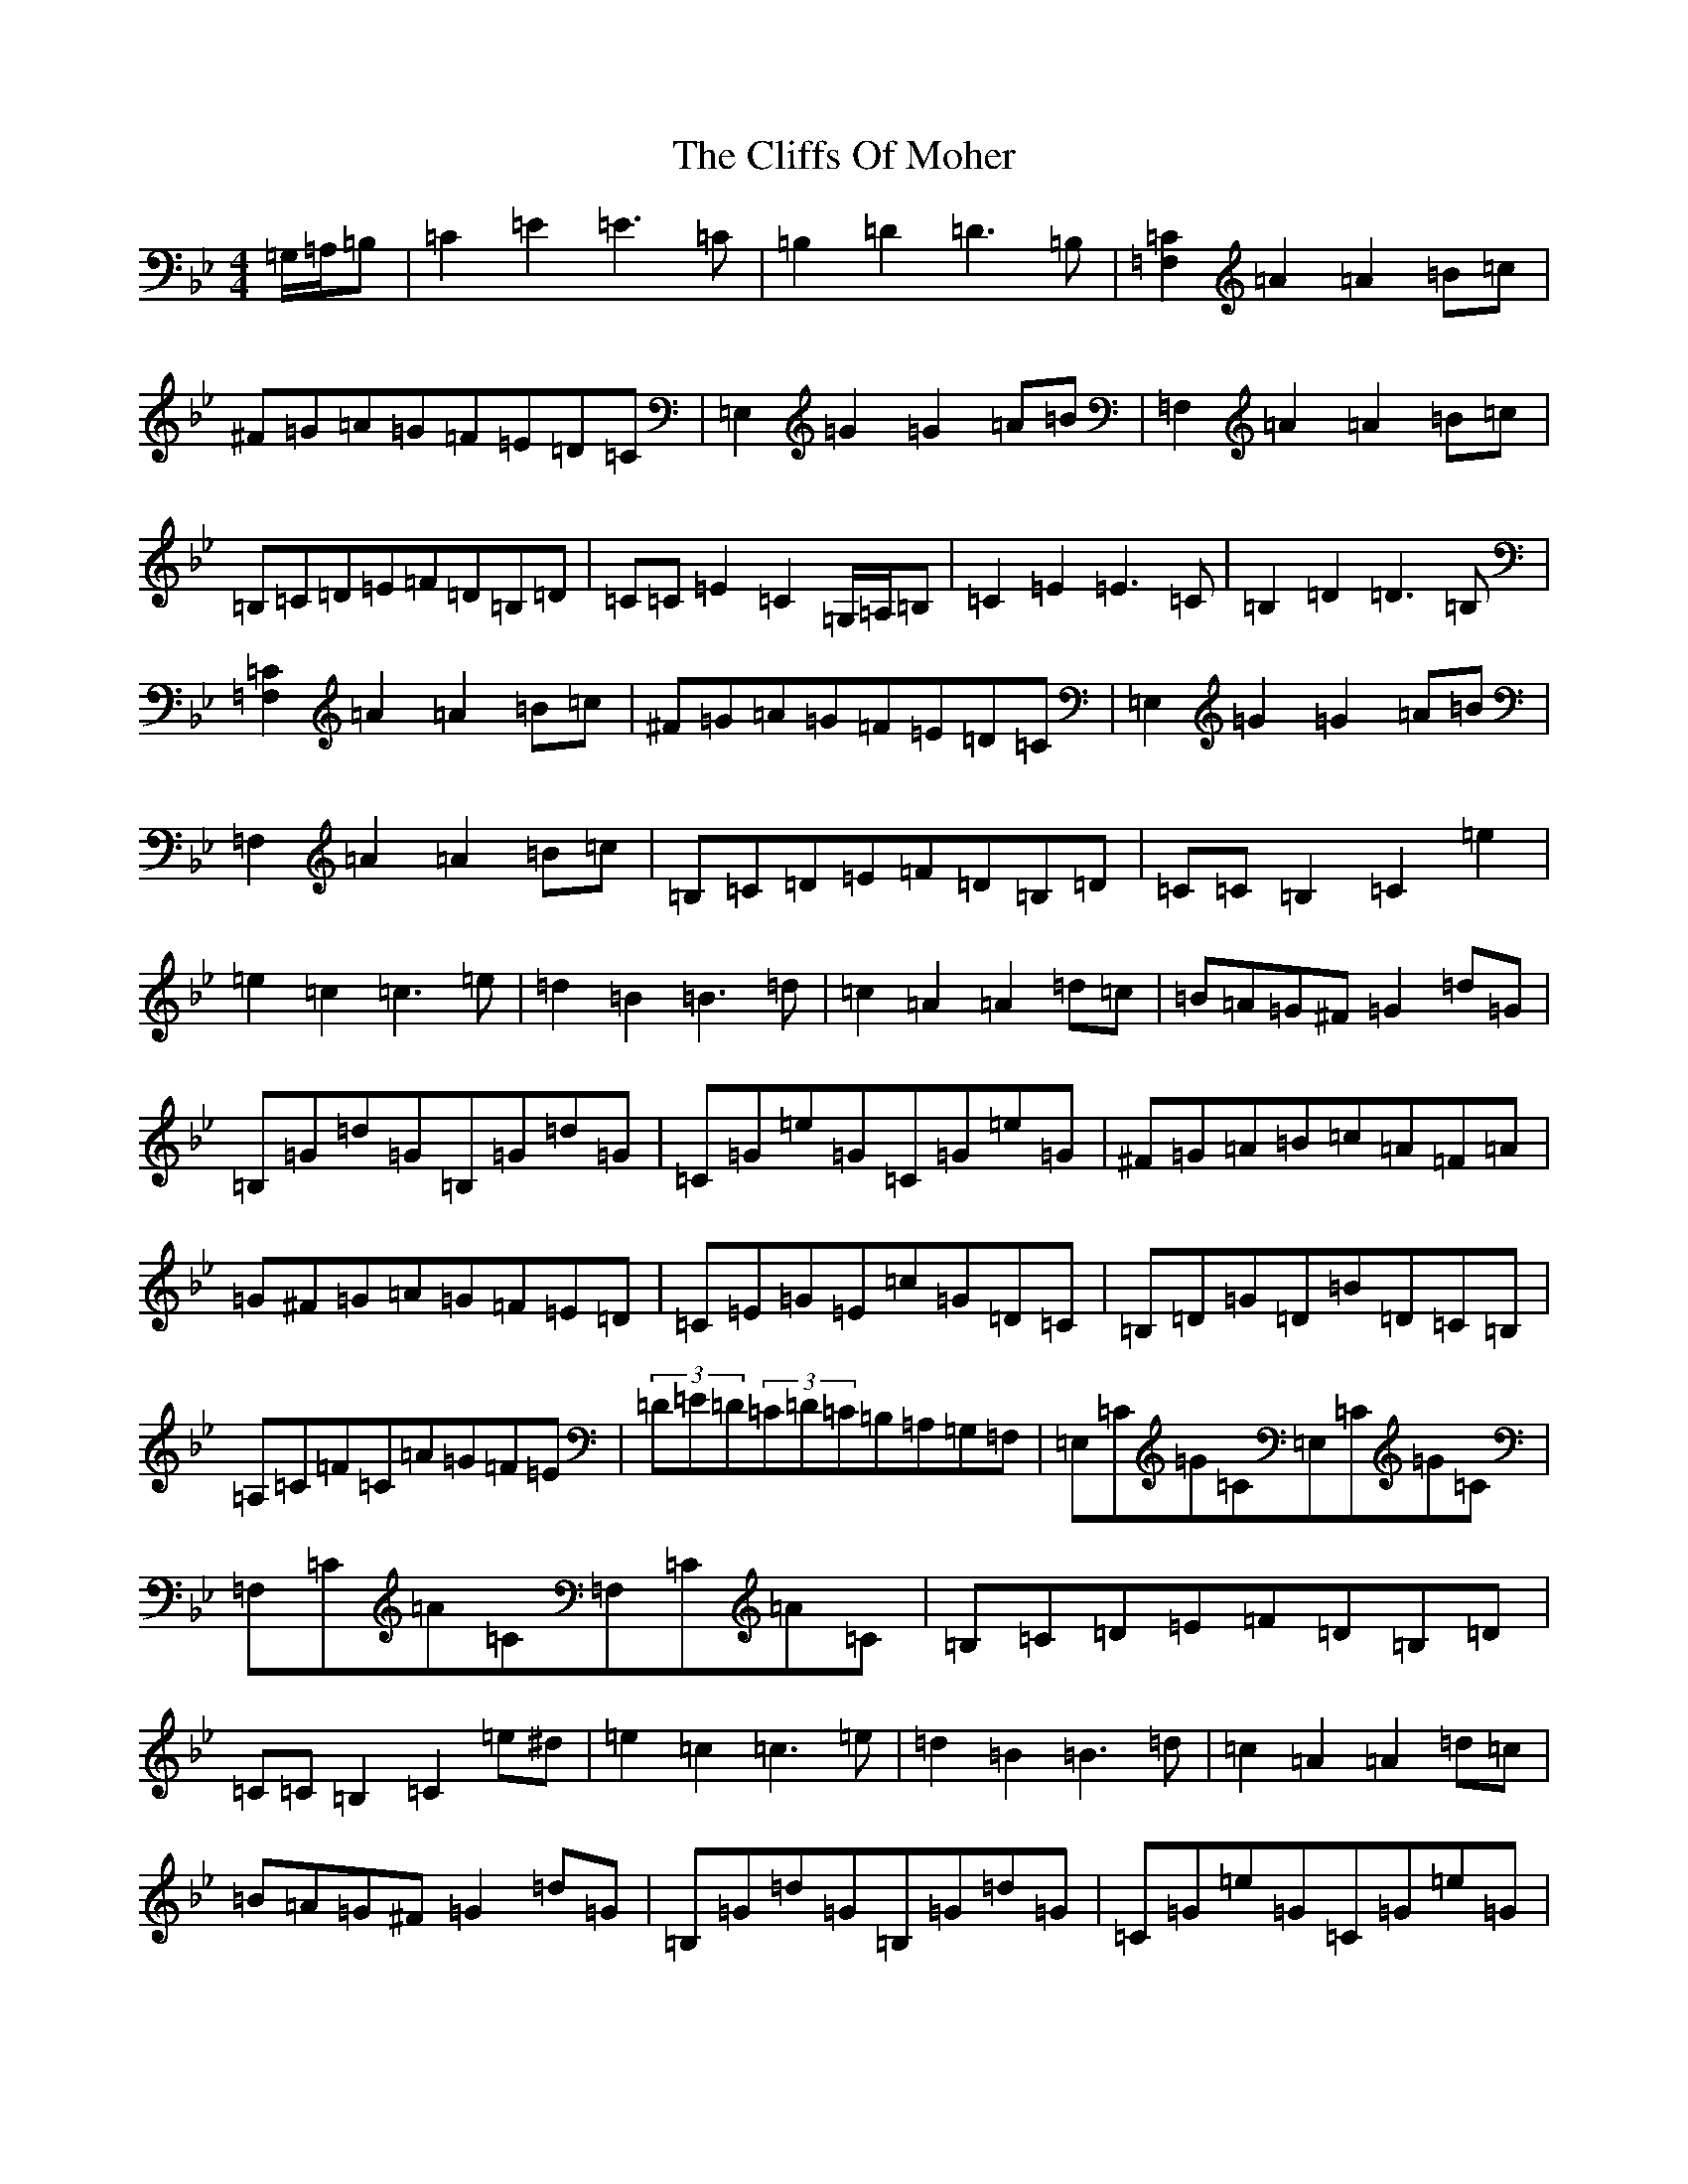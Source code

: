 X: 1385
T: Cliffs Of Moher, The
S: https://thesession.org/tunes/12#setting42062
Z: G Dorian
R: jig
M:4/4
L:1/8
K: C Dorian
=G,/2=A,/2=B,|=C2=E2=E3=C|=B,2=D2=D3=B,|[=F,2=C2]=A2=A2=B=c|^F=G=A=G=F=E=D=C|=E,2=G2=G2=A=B|=F,2=A2=A2=B=c|=B,=C=D=E=F=D=B,=D|=C=C=E2=C2=G,/2=A,/2=B,|=C2=E2=E3=C|=B,2=D2=D3=B,|[=F,2=C2]=A2=A2=B=c|^F=G=A=G=F=E=D=C|=E,2=G2=G2=A=B|=F,2=A2=A2=B=c|=B,=C=D=E=F=D=B,=D|=C=C=B,2=C2=e2|=e2=c2=c3=e|=d2=B2=B3=d|=c2=A2=A2=d=c|=B=A=G^F=G2=d=G|=B,=G=d=G=B,=G=d=G|=C=G=e=G=C=G=e=G|^F=G=A=B=c=A=F=A|=G^F=G=A=G=F=E=D|=C=E=G=E=c=G=D=C|=B,=D=G=D=B=D=C=B,|=A,=C=F=C=A=G=F=E|(3=D=E=D(3=C=D=C=B,=A,=G,=F,|=E,=C=G=C=E,=C=G=C|=F,=C=A=C=F,=C=A=C|=B,=C=D=E=F=D=B,=D|=C=C=B,2=C2=e^d|=e2=c2=c3=e|=d2=B2=B3=d|=c2=A2=A2=d=c|=B=A=G^F=G2=d=G|=B,=G=d=G=B,=G=d=G|=C=G=e=G=C=G=e=G|^F=G=A=B=c=A=F=A|=G2=B=A=G=F=E=D|=C=E=G=E=c=G=D=C|=B,=D=G=D=B=D=C=B,|=A,=C=F=C=A=G=F=E|(3=D=E=D(3=C=D=C=B,=A,=G,=F,|=E,=C=G=C=E,=C=G=C|=F,=C=A=C=F,=C=A=C|=B,=C=D=E=F=D=B,=D|=C=C=E2=C2=G,/2=A,/2=B,|